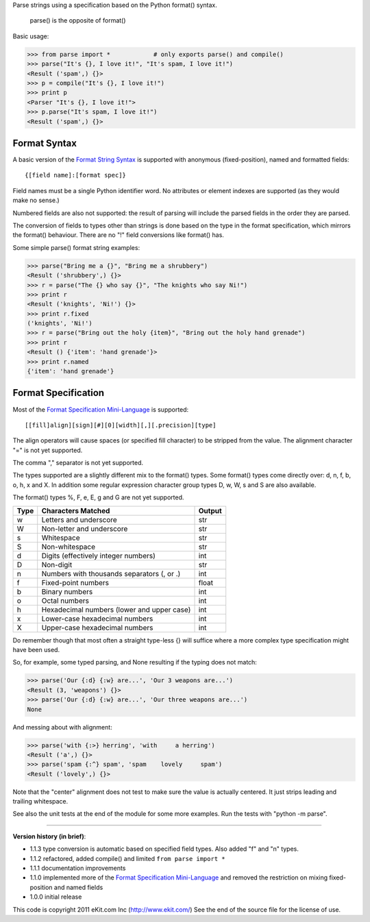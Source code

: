 Parse strings using a specification based on the Python format() syntax.

   parse() is the opposite of format()

Basic usage:

>>> from parse import *            # only exports parse() and compile()
>>> parse("It's {}, I love it!", "It's spam, I love it!")
<Result ('spam',) {}>
>>> p = compile("It's {}, I love it!")
>>> print p
<Parser "It's {}, I love it!">
>>> p.parse("It's spam, I love it!")
<Result ('spam',) {}>


Format Syntax
-------------

A basic version of the `Format String Syntax`_ is supported with anonymous
(fixed-position), named and formatted fields::

   {[field name]:[format spec]}

Field names must be a single Python identifier word. No attributes or
element indexes are supported (as they would make no sense.)

Numbered fields are also not supported: the result of parsing will include
the parsed fields in the order they are parsed.

The conversion of fields to types other than strings is done based on the
type in the format specification, which mirrors the format() behaviour.
There are no "!" field conversions like format() has.

Some simple parse() format string examples:

>>> parse("Bring me a {}", "Bring me a shrubbery")
<Result ('shrubbery',) {}>
>>> r = parse("The {} who say {}", "The knights who say Ni!")
>>> print r
<Result ('knights', 'Ni!') {}>
>>> print r.fixed
('knights', 'Ni!')
>>> r = parse("Bring out the holy {item}", "Bring out the holy hand grenade")
>>> print r
<Result () {'item': 'hand grenade'}>
>>> print r.named
{'item': 'hand grenade'}

Format Specification
--------------------

Most of the `Format Specification Mini-Language`_ is supported::

   [[fill]align][sign][#][0][width][,][.precision][type]

The align operators will cause spaces (or specified fill character)
to be stripped from the value. The alignment character "=" is not yet
supported.

The comma "," separator is not yet supported.

The types supported are a slightly different mix to the format() types.
Some format() types come directly over: d, n, f, b, o, h, x and X.
In addition some regular expression character group types
D, w, W, s and S are also available.

The format() types %, F, e, E, g and G are not yet supported.

===== ========================================== =======
Type  Characters Matched                         Output
===== ========================================== =======
 w    Letters and underscore                     str
 W    Non-letter and underscore                  str
 s    Whitespace                                 str
 S    Non-whitespace                             str
 d    Digits (effectively integer numbers)       int
 D    Non-digit                                  str
 n    Numbers with thousands separators (, or .) int
 f    Fixed-point numbers                        float
 b    Binary numbers                             int
 o    Octal numbers                              int
 h    Hexadecimal numbers (lower and upper case) int
 x    Lower-case hexadecimal numbers             int
 X    Upper-case hexadecimal numbers             int
===== ========================================== =======

Do remember though that most often a straight type-less {} will suffice
where a more complex type specification might have been used.

So, for example, some typed parsing, and None resulting if the typing
does not match:

>>> parse('Our {:d} {:w} are...', 'Our 3 weapons are...')
<Result (3, 'weapons') {}>
>>> parse('Our {:d} {:w} are...', 'Our three weapons are...')
None

And messing about with alignment:

>>> parse('with {:>} herring', 'with     a herring')
<Result ('a',) {}>
>>> parse('spam {:^} spam', 'spam    lovely     spam')
<Result ('lovely',) {}>

Note that the "center" alignment does not test to make sure the value is
actually centered. It just strips leading and trailing whitespace.

See also the unit tests at the end of the module for some more
examples. Run the tests with "python -m parse".

.. _`Format String Syntax`: http://docs.python.org/library/string.html#format-string-syntax
.. _`Format Specification Mini-Language`: http://docs.python.org/library/string.html#format-specification-mini-language

----

**Version history (in brief)**:

- 1.1.3 type conversion is automatic based on specified field types. Also added
  "f" and "n" types.
- 1.1.2 refactored, added compile() and limited ``from parse import *``
- 1.1.1 documentation improvements
- 1.1.0 implemented more of the `Format Specification Mini-Language`_
  and removed the restriction on mixing fixed-position and named fields
- 1.0.0 initial release

This code is copyright 2011 eKit.com Inc (http://www.ekit.com/)
See the end of the source file for the license of use.
